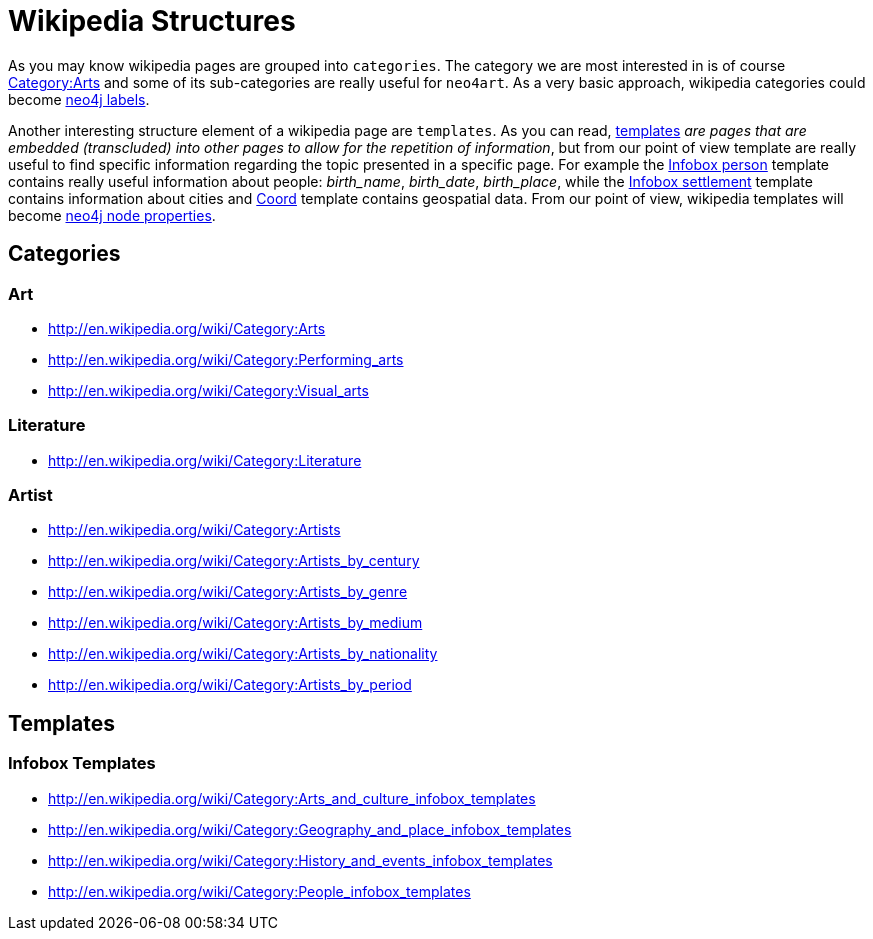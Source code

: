 # Wikipedia Structures

As you may know wikipedia pages are grouped into `categories`.
The category we are most interested in is of course http://en.wikipedia.org/wiki/Category:Arts[Category:Arts^]
and some of its sub-categories are really useful for `neo4art`.
As a very basic approach, wikipedia categories could become http://neo4j.com/docs/stable/graphdb-neo4j-labels.html[neo4j labels^].

Another interesting structure element of a wikipedia page are `templates`.
As you can read, http://en.wikipedia.org/wiki/Wikipedia:Templates[templates^]
_are pages that are embedded (transcluded) into other pages to allow for the repetition of information_,
but from our point of view template are really useful to find specific information regarding the topic presented in a specific page.
For example the http://en.wikipedia.org/wiki/Template:Infobox_person[Infobox person^] template contains really useful information about people: _birth_name_, _birth_date_, _birth_place_,
while the http://en.wikipedia.org/wiki/Template:Infobox_settlement[Infobox settlement^] template contains information about cities
and http://en.wikipedia.org/wiki/Template:Coord[Coord^] template contains geospatial data.
From our point of view, wikipedia templates will become http://neo4j.com/docs/stable/rest-api-node-properties.html[neo4j node properties^].

## Categories

### Art

* http://en.wikipedia.org/wiki/Category:Arts[^]
* http://en.wikipedia.org/wiki/Category:Performing_arts[^]
* http://en.wikipedia.org/wiki/Category:Visual_arts[^]

### Literature

* http://en.wikipedia.org/wiki/Category:Literature[^]

### Artist

* http://en.wikipedia.org/wiki/Category:Artists[^]
* http://en.wikipedia.org/wiki/Category:Artists_by_century[^]
* http://en.wikipedia.org/wiki/Category:Artists_by_genre[^]
* http://en.wikipedia.org/wiki/Category:Artists_by_medium[^]
* http://en.wikipedia.org/wiki/Category:Artists_by_nationality[^]
* http://en.wikipedia.org/wiki/Category:Artists_by_period[^]

## Templates

### Infobox Templates

* http://en.wikipedia.org/wiki/Category:Arts_and_culture_infobox_templates[^]
* http://en.wikipedia.org/wiki/Category:Geography_and_place_infobox_templates[^]
* http://en.wikipedia.org/wiki/Category:History_and_events_infobox_templates[^]
* http://en.wikipedia.org/wiki/Category:People_infobox_templates[^]